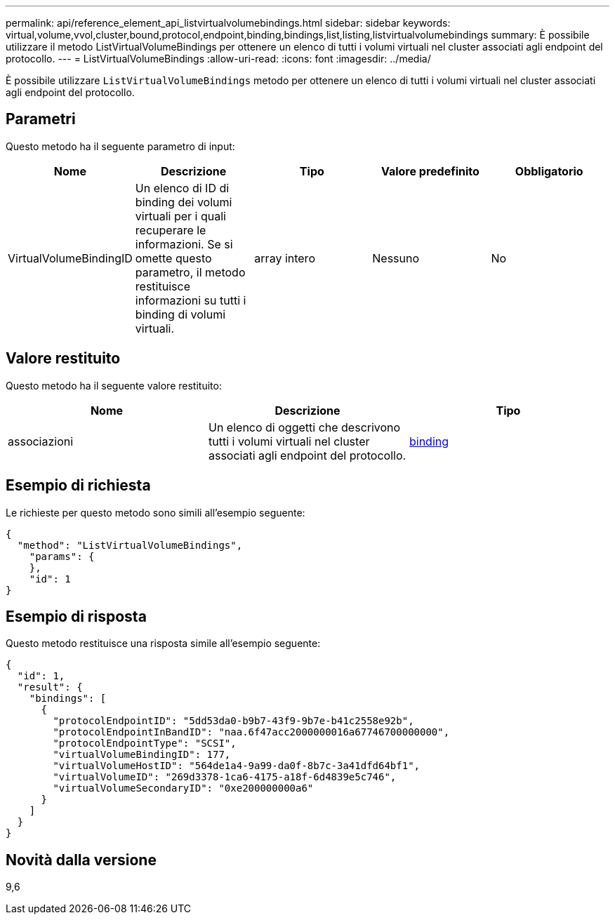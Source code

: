 ---
permalink: api/reference_element_api_listvirtualvolumebindings.html 
sidebar: sidebar 
keywords: virtual,volume,vvol,cluster,bound,protocol,endpoint,binding,bindings,list,listing,listvirtualvolumebindings 
summary: È possibile utilizzare il metodo ListVirtualVolumeBindings per ottenere un elenco di tutti i volumi virtuali nel cluster associati agli endpoint del protocollo. 
---
= ListVirtualVolumeBindings
:allow-uri-read: 
:icons: font
:imagesdir: ../media/


[role="lead"]
È possibile utilizzare `ListVirtualVolumeBindings` metodo per ottenere un elenco di tutti i volumi virtuali nel cluster associati agli endpoint del protocollo.



== Parametri

Questo metodo ha il seguente parametro di input:

|===
| Nome | Descrizione | Tipo | Valore predefinito | Obbligatorio 


 a| 
VirtualVolumeBindingID
 a| 
Un elenco di ID di binding dei volumi virtuali per i quali recuperare le informazioni. Se si omette questo parametro, il metodo restituisce informazioni su tutti i binding di volumi virtuali.
 a| 
array intero
 a| 
Nessuno
 a| 
No

|===


== Valore restituito

Questo metodo ha il seguente valore restituito:

|===
| Nome | Descrizione | Tipo 


 a| 
associazioni
 a| 
Un elenco di oggetti che descrivono tutti i volumi virtuali nel cluster associati agli endpoint del protocollo.
 a| 
xref:reference_element_api_binding_vvols.adoc[binding]

|===


== Esempio di richiesta

Le richieste per questo metodo sono simili all'esempio seguente:

[listing]
----
{
  "method": "ListVirtualVolumeBindings",
    "params": {
    },
    "id": 1
}
----


== Esempio di risposta

Questo metodo restituisce una risposta simile all'esempio seguente:

[listing]
----
{
  "id": 1,
  "result": {
    "bindings": [
      {
        "protocolEndpointID": "5dd53da0-b9b7-43f9-9b7e-b41c2558e92b",
        "protocolEndpointInBandID": "naa.6f47acc2000000016a67746700000000",
        "protocolEndpointType": "SCSI",
        "virtualVolumeBindingID": 177,
        "virtualVolumeHostID": "564de1a4-9a99-da0f-8b7c-3a41dfd64bf1",
        "virtualVolumeID": "269d3378-1ca6-4175-a18f-6d4839e5c746",
        "virtualVolumeSecondaryID": "0xe200000000a6"
      }
    ]
  }
}
----


== Novità dalla versione

9,6
